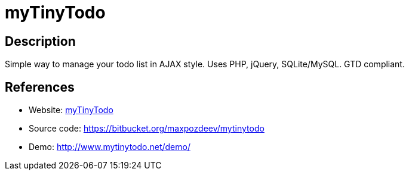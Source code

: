 = myTinyTodo

:Name:          myTinyTodo
:Language:      PHP
:License:       GPL-2.0
:Topic:         Task management/To-do lists
:Category:      
:Subcategory:   

// END-OF-HEADER. DO NOT MODIFY OR DELETE THIS LINE

== Description

Simple way to manage your todo list in AJAX style. Uses PHP, jQuery, SQLite/MySQL. GTD compliant.

== References

* Website: http://www.mytinytodo.net/[myTinyTodo]
* Source code: https://bitbucket.org/maxpozdeev/mytinytodo[https://bitbucket.org/maxpozdeev/mytinytodo]
* Demo: http://www.mytinytodo.net/demo/[http://www.mytinytodo.net/demo/]
